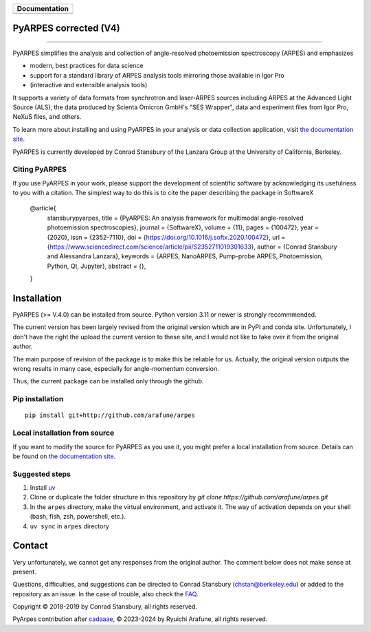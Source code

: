 +-----------------------+
| **Documentation**     |
+=======================+
| |Documentation|       |
+-----------------------+

.. |Documentation| image:: https://img.shields.io/badge/api-reference-blue.svg
   :target: https://arpes-v4.readthedocs.io/en/daredevil/

|coverage| |docs_status| |code_format| |code style| |uv| 


.. |docs_status| image:: https://readthedocs.org/projects/arpes-v4/badge/?version=stable&style=flat
   :target: https://arpes-v4.readthedocs.io/en/stable/
.. |coverage| image:: https://codecov.io/gh/arafune/arpes/graph/badge.svg?token=TW9EPVB1VE
   :target:  https://app.codecov.io/gh/arafune/arpes
.. |code style| image:: https://img.shields.io/badge/code%20style-black-000000.svg
   :target: https://github.com/psf/black
.. |code_format| image:: https://img.shields.io/endpoint?url=https://raw.githubusercontent.com/astral-sh/ruff/main/assets/badge/v2.json
   :target: https://github.com/astral-sh/ruff
.. |uv| image:: https://img.shields.io/endpoint?url=https://raw.githubusercontent.com/astral-sh/uv/main/assets/badge/v0.json
    :target: https://github.com/astral-sh/uv 
    :alt: uv


PyARPES corrected  (V4)
=======================

.. image:: docs/source/_static/video/intro-video.gif

========

PyARPES simplifies the analysis and collection of angle-resolved photoemission spectroscopy (ARPES) and emphasizes

* modern, best practices for data science
* support for a standard library of ARPES analysis tools mirroring those available in Igor Pro
* (interactive and extensible analysis tools)

It supports a variety of data formats from synchrotron and laser-ARPES sources including ARPES at the Advanced
Light Source (ALS), the data produced by Scienta Omicron GmbH's "SES Wrapper", data and experiment files from
Igor Pro, NeXuS files, and others.

To learn more about installing and using PyARPES in your analysis or data collection application,
visit `the documentation site`_.

PyARPES is currently developed by Conrad Stansbury of the Lanzara Group at the University of California, Berkeley.

Citing PyARPES
--------------

If you use PyARPES in your work, please support the development of scientific software by acknowledging its usefulness to you with a citation.
The simplest way to do this is to cite the paper describing the package in SoftwareX


    @article{
        stansburypyarpes,
        title = {PyARPES: An analysis framework for multimodal angle-resolved photoemission spectroscopies},
        journal = {SoftwareX},
        volume = {11},
        pages = {100472},
        year = {2020},
        issn = {2352-7110},
        doi = {https://doi.org/10.1016/j.softx.2020.100472},
        url = {https://www.sciencedirect.com/science/article/pii/S2352711019301633},
        author = {Conrad Stansbury and Alessandra Lanzara},
        keywords = {ARPES, NanoARPES, Pump-probe ARPES, Photoemission, Python, Qt, Jupyter},
        abstract = {},
    }


Installation
============

PyARPES (>= V.4.0) can be installed from source.   Python version 3.11 or newer is strongly recommmended.

The current version has been largely revised from the original version which are in PyPI and conda site.
Unfortunately, I don't have the right the upload the current version to these site, and I would not like to take over it from the original author.

The main purpose of revision of the package is to make this be reliable for us. Actually, the original version outputs the wrong results in many
case, especially for angle-momentum conversion.

Thus, the current package can be installed only through the github.


Pip installation
----------------

::

   pip install git+http://github.com/arafune/arpes


Local installation from source
------------------------------

If you want to modify the source for PyARPES as you use it, you might prefer a local installation from source.
Details can be found on `the documentation site`_.

Suggested steps
---------------

1. Install `uv <https://docs.astral.sh/uv/guides/projects/>`__
2. Clone or duplicate the folder structure in this repository by `git clone https://github.com/arafune/arpes.git`
3. In the ``arpes`` directory, make the virtual environment, and activate it. The way of activation depends on your shell (bash, fish, zsh, powershell, etc.).
4. ``uv sync`` in ``arpes`` directory

Contact
=======

Very unfortunately, we cannot get any responses from the original author.  The comment below does not make sense at present.

Questions, difficulties, and suggestions can be directed to Conrad Stansbury (chstan@berkeley.edu)
or added to the repository as an issue. In the case of trouble, also check the `FAQ`_.

Copyright |copy| 2018-2019 by Conrad Stansbury, all rights reserved.

PyArpes contribution after `cadaaae`_, |copy| 2023-2024 by Ryuichi Arafune, all rights reserved.

.. |copy|   unicode:: U+000A9 .. COPYRIGHT SIGN


.. _cadaaae: https://github.com/arafune/arpes/commit/cadaaae0525d0889ef030cf18cf049da8fec2ee3
.. _Jupyter: https://jupyter.org/
.. _the documentation site: https://arpes-v4.readthedocs.io/en/daredevil
.. _contributing: https://arpes-v4.readthedocs.io/en/daredevil/contributing.html
.. _FAQ: https://arpes-v4.readthedocs.io/en/daredevil/faq.html

